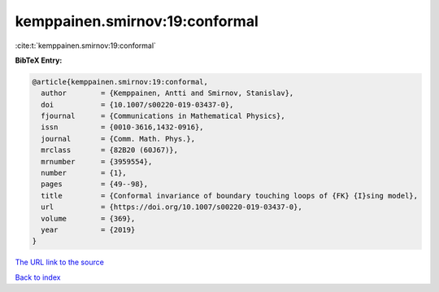 kemppainen.smirnov:19:conformal
===============================

:cite:t:`kemppainen.smirnov:19:conformal`

**BibTeX Entry:**

.. code-block:: bibtex

   @article{kemppainen.smirnov:19:conformal,
     author        = {Kemppainen, Antti and Smirnov, Stanislav},
     doi           = {10.1007/s00220-019-03437-0},
     fjournal      = {Communications in Mathematical Physics},
     issn          = {0010-3616,1432-0916},
     journal       = {Comm. Math. Phys.},
     mrclass       = {82B20 (60J67)},
     mrnumber      = {3959554},
     number        = {1},
     pages         = {49--98},
     title         = {Conformal invariance of boundary touching loops of {FK} {I}sing model},
     url           = {https://doi.org/10.1007/s00220-019-03437-0},
     volume        = {369},
     year          = {2019}
   }
`The URL link to the source <https://doi.org/10.1007/s00220-019-03437-0>`_


`Back to index <../By-Cite-Keys.html>`_
